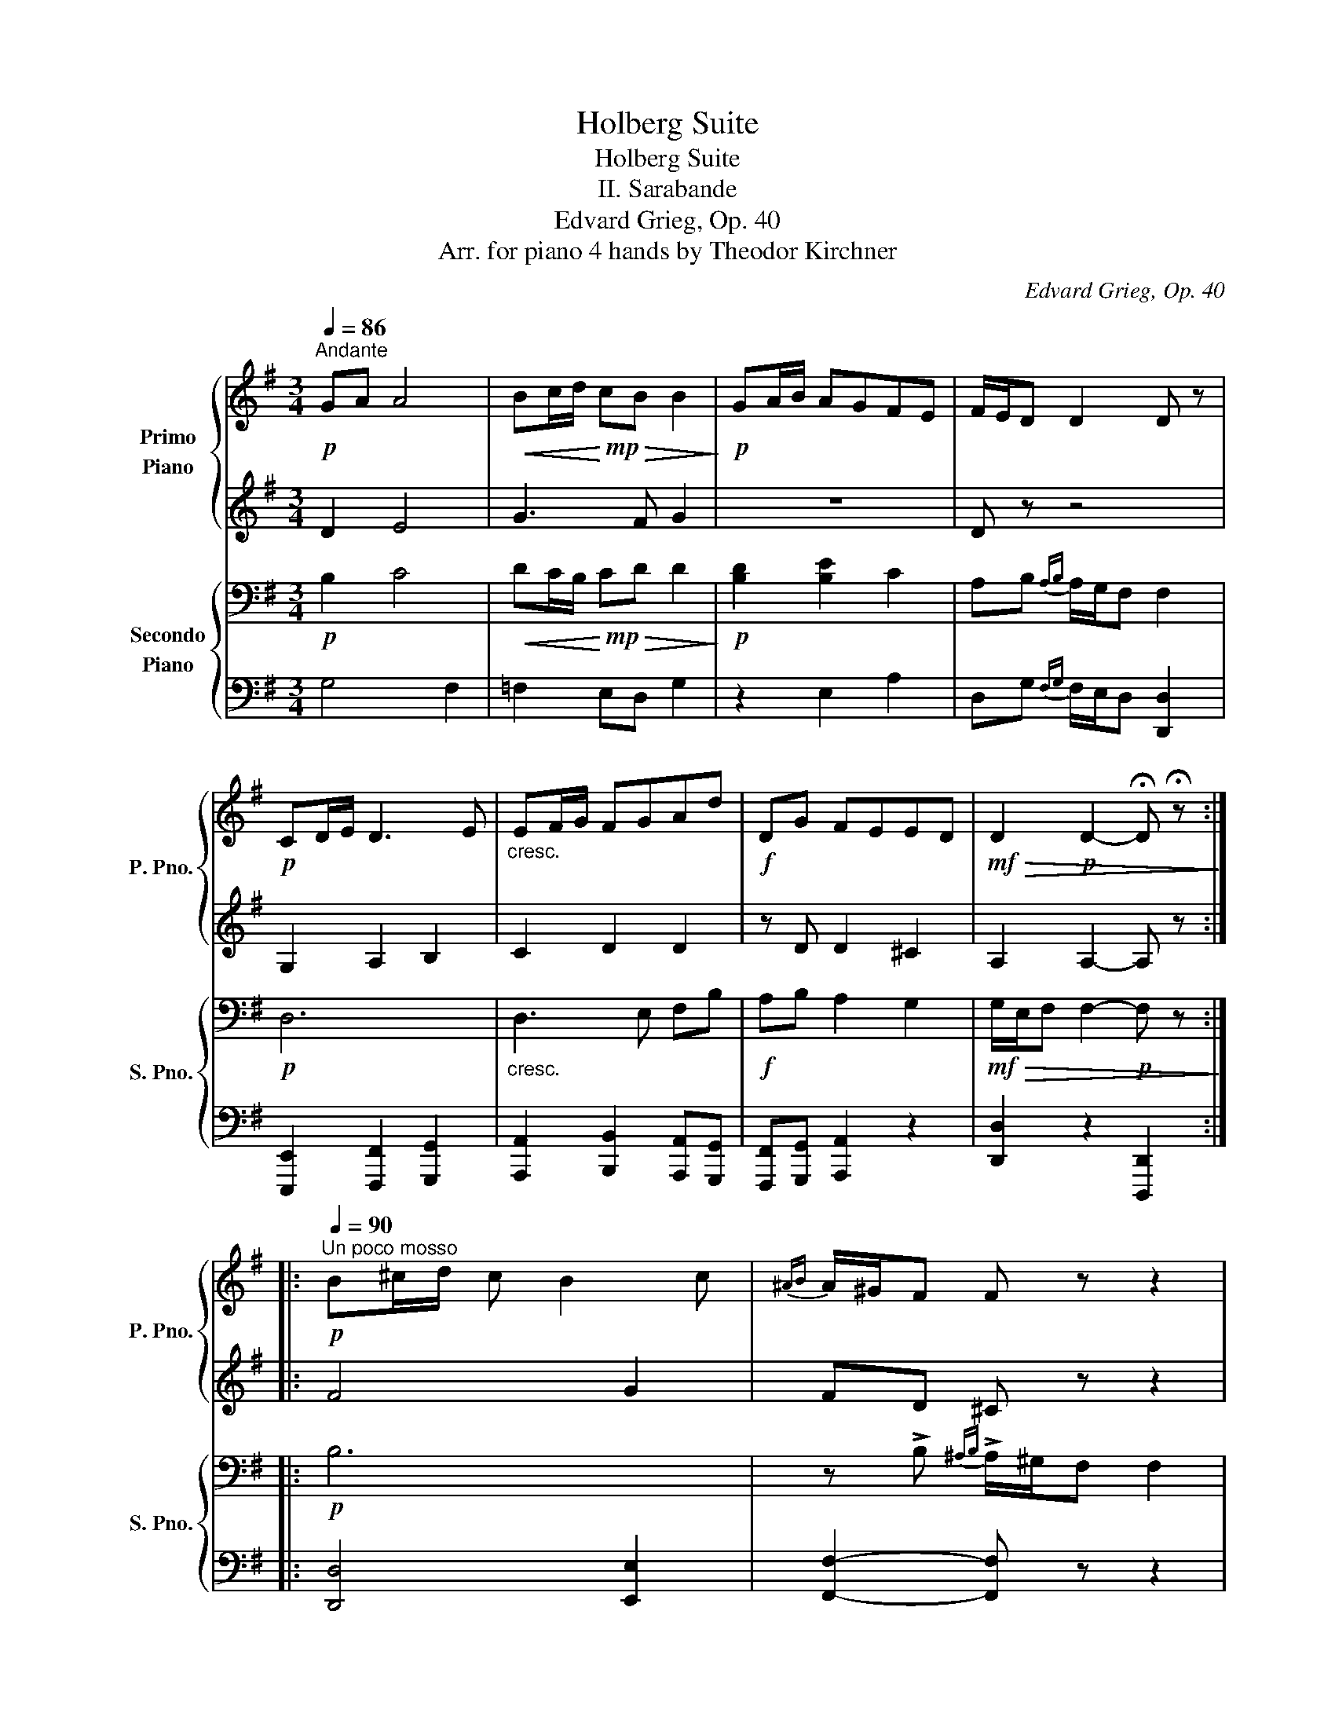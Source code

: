 X:1
T:Holberg Suite
T:Holberg Suite
T:II. Sarabande
T:Edvard Grieg, Op. 40
T:Arr. for piano 4 hands by Theodor Kirchner 
C:Edvard Grieg, Op. 40
Z:Arr. for piano 4 hands by Theodor Kirchner
%%score { ( 1 3 4 ) | ( 2 5 6 ) } { ( 7 9 ) | 8 }
L:1/8
Q:1/4=86
M:3/4
K:G
V:1 treble nm="Primo\nPiano" snm="P. Pno."
V:3 treble 
V:4 treble 
V:2 treble 
V:5 treble 
V:6 treble 
V:7 bass nm="Secondo\nPiano" snm="S. Pno."
V:9 bass 
V:8 bass 
V:1
"^Andante"!p! GA A4 |!<(! Bc/d/!<)!!mp! c!>(!B B2!>)! |!p! GA/B/ AGFE | F/E/D D2 D z | %4
!p! CD/E/ D3 E |"_cresc." EF/G/ FGAd |!f! DG FEED |!mf!!>(! D2!p! D2- !fermata!D !fermata!z!>)! :: %8
!p![Q:1/4=90]"^Un poco mosso" B^c/d/ c B2 c |{^AB} A/^G/F F z z2 | %10
!<(! B^c/d/!<)!!f! d!>(!c.c.A!>)! |!p!{^AB} A/^G/F F z z2 | z6 |"_cresc." F2 G3!mf! F | %14
 F/A/A/G/ FE!>(!D^C | ^CD D4!>)! | z!pp! =C/E/ C A2 C | CB, B,4 | z [FA]/[GB]/ [FA] [Af]2 A | %19
 AGG=FdF | =FEEDBD | DC C!p! cc[Bc] |"_cresc." [Bc][Ac][Ac][G^c][Gc][Fd] | %23
 [Fd][G^ce][Gce][A=cf][Acf][B=fg] |[Q:1/4=86]"^Tempo I"!f! ga!<(! a3 b!<)! | %25
!ff! [dgb][gc']/d'/ [gc'][fb] [gb]2 | ga/b/ agfe |{fg} f!>(!e/d/!mp! d2- d z!>)! | %28
!pp! =FG/A/ G3 A |"_cresc." AB/c/ B[Q:1/4=80]cdg |!f! Gc!>(! BAAG |[Q:1/4=74] G2!>)!!pp! G2- G z :| %32
V:2
 D2 E4 | G3 F G2 | z6 | D z z4 | G,2 A,2 B,2 | C2 D2 D2 | z D D2 ^C2 | A,2 A,2- A, z :: F4 G2 | %9
 FD ^C z z2 | F2 F2 ^E2 | FD ^C z z2 |!<(! B,^C/D/!<)!!mp! D!>(! C3!>)! | B,/^C/C/D/ D C2 C | %14
 B,/F/F/E/ D^CB,^A, | ^A,B, B,4 | z =A,/B,/ A, =C2 A, | A,G, G,4 | B,4- B,F | FEED=FD | DCCB,DB, | %21
 B,A, A, CC[B,C] | [B,C][A,C][A,C][G,^C][G,C][F,D] | [F,D][G,^CE][G,CE][A,=CF][A,CF][B,=FG] | %24
 GA A3 B | [DGB]c/d/ [Gc][FB] [GB]2 | GA/B/ AGFE |{FG} FE/D/ D2- D z | C2 D2 C2 | %29
 =F2"^molto" G2 G2 | z G G2 ^F2 | D2 D2- D z :| %32
V:3
 x6 | x6 | x6 | x6 | x6 | x6 | x6 | x6 :: x6 | x6 | x6 | x6 | x6 | x6 | x6 | x6 | x6 | x6 | x6 | %19
 x6 | x6 | x6 | x6 | x6 | [B=f]2 g2 ^f2 | x6 | x6 | x6 | x6 | x6 | x6 | x6 :| %32
V:4
 x6 | x6 | x6 | x6 | x6 | x6 | x6 | x6 :: x6 | x6 | x6 | x6 | x6 | x6 | x6 | x6 | x6 | x6 | x6 | %19
 x6 | x6 | x6 | x6 | x6 | x2 c4 | x6 | x6 | x6 | x6 | x6 | x6 | x6 :| %32
V:5
 x6 | x6 | x6 | x6 | x6 | x6 | x6 | x6 :: x6 | x6 | x6 | x6 | x6 | x6 | x6 | x6 | x6 | x6 | x6 | %19
 x6 | x6 | x6 | x6 | x6 | [B,=F]2 G2 ^F2 | x6 | x6 | x6 | x6 | x6 | x6 | x6 :| %32
V:6
 x6 | x6 | x6 | x6 | x6 | x6 | x6 | x6 :: x6 | x6 | x6 | x6 | x6 | x6 | x6 | x6 | x6 | x6 | x6 | %19
 x6 | x6 | x6 | x6 | x6 | x2 C4 | x6 | x6 | x6 | x6 | x6 | x6 | x6 :| %32
V:7
!p! B,2 C4 |!<(! DC/B,/!<)!!mp! C!>(!D D2!>)! |!p! [B,D]2 [B,E]2 C2 | A,B,{A,B,} A,/G,/F, F,2 | %4
!p! D,6 |"_cresc." D,3 E, F,B, |!f! A,B, A,2 G,2 |!mf!!>(! G,/E,/F, F,2-!p! F, z!>)! ::!p! B,6 | %9
 z !>!B,{^A,B,} !>!A,/^G,/F, F,2 |!<(! B,2!<)!!f! B,4 |!p! z !>!B,{^A,B,} !>!A,/^G,/F, F,2 | %12
!<(! F,2!<)!!mp!!>(! =G,3!>)! F, |"_cresc." F,2 G,3!mf! F, | F,/A,/A,/G,/ F,E,!>(!D,^C, | %15
 ^C,D, D,4!>)! |!pp! D,6 | D,3 ^D, D,E, | B,,6 | [B,,B,]3 G,- G,2 | G,3 E,2- E, | %21
 E,2 E,!p! A,,A,G, |"_cresc." G,F,F,E,E,D, | D,D,D,D,D,D, |!f! D,2 _E,4 |!ff! z C/B,/ CD [G,D]2 | %26
 D4 ^C2 | [A,D]B,!>(!{A,B,} A,/G,/F, F,2!>)! |!pp! =F,4 E,2 |"_cresc." G,3 A, B,E | %30
!f! DE!>(! D2 C2 | C/A,/B,!>)!!pp! B,2- B, z :| %32
V:8
 G,4 F,2 | =F,2 E,D, G,2 | z2 E,2 A,2 | D,G,{F,G,} F,/E,/D, [D,,D,]2 | %4
 [E,,,E,,]2 [F,,,F,,]2 [G,,,G,,]2 | [A,,,A,,]2 [B,,,B,,]2 [A,,,A,,][G,,,G,,] | %6
 [F,,,F,,][G,,,G,,] [A,,,A,,]2 z2 | [D,,D,]2 z2 [D,,,D,,]2 :: [D,,D,]4 [E,,E,]2 | %9
 [F,,F,]2- [F,,F,] z z2 | [D,,D,]2 [^C,,^C,]2 z2 | [F,,F,]2- [F,,F,] z z2 | D,2 E,2 ^A,,2 | %13
 D,2 E,2 [^A,,,^A,,]2 | [D,,D,]2 E,,2 F,,2 | B,,2 F,,2 B,,,2 |!pp! .F,,2 z2 .D,,2 | %17
 .G,,2 z .F,, .F,,.E,, | ^D,,2 z2 B,,,2 | E,,2 z [B,,,B,,] z2 | [C,,C,]2 z [^G,,,^G,,] z2 | %21
 [A,,,A,,]2 z2 z2 | z2 z2 z D,, |!ped! D,,D,,D,,D,,D,,D,,!ped-up! | [G,,,G,,]2 [G,,,G,,]4 | %25
 [G,,,G,,]4 .G,,.[^F,,^F,] | [E,,E,]4 [A,,,A,,]2 | [D,,D,]G,, F,,/E,,/D,, D,,2 | %28
 [A,,,A,,]2 [B,,,B,,]2 [C,,C,]2 | [D,,D,]2"^molto" [E,,E,]2 [D,,D,][C,,C,] | %30
 [B,,,B,,][C,,C,] [D,,D,]4 | [G,,D,]4 !fermata![G,,,G,,]2 :| %32
V:9
 x6 | x6 | x6 | x6 | x6 | x6 | x6 | x6 :: x6 | x6 | x6 | x6 | x6 | x6 | x6 | x6 | x6 | x6 | x6 | %19
 x6 | x6 | x6 | x6 | x6 | x6 | =F,2 =E,D, x2 | B,A,/G,/ A,B,A,G, | x6 | x6 | x6 | x6 | x6 :| %32

